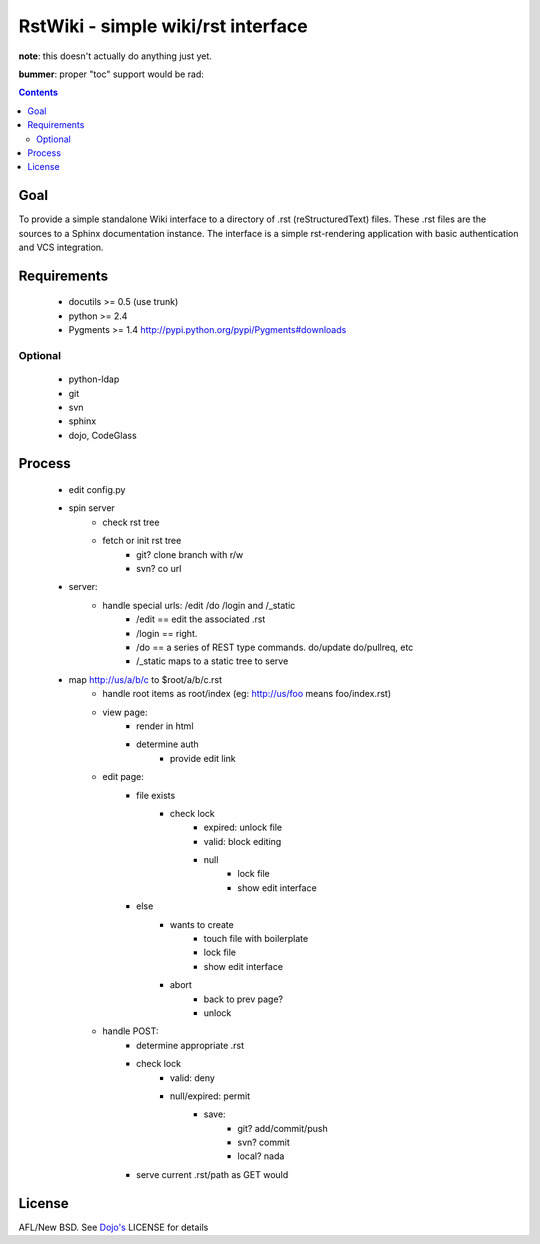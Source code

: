 RstWiki - simple wiki/rst interface
===================================

**note**: this doesn't actually do anything just yet. 

**bummer**: proper "toc" support would be rad:

.. contents ::
    :depth: 2

Goal
----

To provide a simple standalone Wiki interface to a directory of .rst (reStructuredText) files. These .rst files are the sources
to a Sphinx documentation instance. The interface is a simple rst-rendering application with basic authentication and VCS integration.

Requirements
------------

    * docutils >= 0.5 (use trunk)
    * python >= 2.4
    * Pygments >= 1.4 http://pypi.python.org/pypi/Pygments#downloads

Optional
~~~~~~~~

    * python-ldap 
    * git
    * svn
    * sphinx
    * dojo, CodeGlass

Process
-------

    * edit config.py
    * spin server
        * check rst tree
        * fetch or init rst tree
            * git? clone branch with r/w
            * svn? co url
    * server:
        * handle special urls: /edit /do /login and /_static
            * /edit == edit the associated .rst
            * /login == right.
            * /do == a series of REST type commands. do/update do/pullreq, etc
            * /_static maps to a static tree to serve
    * map http://us/a/b/c to $root/a/b/c.rst 
        * handle root items as root/index (eg: http://us/foo means foo/index.rst)
        * view page:
            * render in html
            * determine auth
                * provide edit link
        * edit page:
            * file exists
                * check lock
                    * expired: unlock file
                    * valid: block editing
                    * null
                        * lock file
                        * show edit interface
            * else
                * wants to create
                    * touch file with boilerplate
                    * lock file
                    * show edit interface
                * abort
                    * back to prev page?
                    * unlock
        * handle POST:
            * determine appropriate .rst
            * check lock
                * valid: deny
                * null/expired: permit
                    * save:
                        * git? add/commit/push
                        * svn? commit
                        * local? nada
            * serve current .rst/path as GET would

License
-------

AFL/New BSD. See `Dojo's <http://dojotoolkit.org/license>`_ LICENSE for details                       